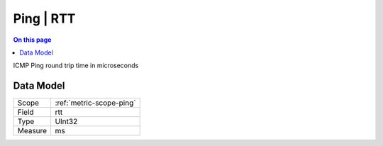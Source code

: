 .. _metric-type-ping-rtt:

==========
Ping | RTT
==========
.. contents:: On this page
    :local:
    :backlinks: none
    :depth: 1
    :class: singlecol

ICMP Ping round trip time in microseconds

Data Model
----------

======= ==================================================
Scope   :ref:`metric-scope-ping`
Field   rtt
Type    UInt32
Measure ms
======= ==================================================
